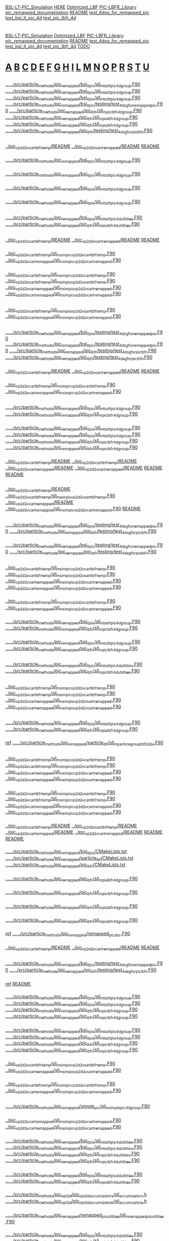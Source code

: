 # -*- mode:org;coding:utf-8 -*-

# Index of keywords
# -----------------

#+STARTUP: showeverything

* <<Entry_points>>
  [[BSL-LT-PIC_Simulation]] [[HERE]] [[Optimized_LBF]] [[PIC-LBFR_Library]] [[pic_remapped_documentation]] [[README]] [[test_4dsg_for_remapped_pic]] [[test_bsl_lt_pic_4d]]
  [[test_pic_lbfr_4d]]
* <<Reference>>
  [[BSL-LT-PIC_Simulation]] [[Optimized_LBF]] [[PIC-LBFR_Library]] [[pic_remapped_documentation]] [[README]] [[test_4dsg_for_remapped_pic]] [[test_bsl_lt_pic_4d]]
  [[test_pic_lbfr_4d]] [[TODO]]
* <<Alphabetical_list>> [[A]] [[B]] [[C]] [[D]] [[E]] [[F]] [[G]] [[H]] [[I]] [[L]] [[M]] [[N]] [[O]] [[P]] [[R]] [[S]] [[T]] [[U]]
** <<A>>
*** <<ALH>>
	[[file:../../../src/particle_methods/pic_remapped/bsl_lt_pic/sll_m_bsl_lt_pic_4d_group.F90::03514][../../../src/particle_methods/pic_remapped/bsl_lt_pic/sll_m_bsl_lt_pic_4d_group.F90]]
	[[file:../../../src/particle_methods/pic_remapped/bsl_lt_pic/sll_m_bsl_lt_pic_4d_group.F90::03611][../../../src/particle_methods/pic_remapped/bsl_lt_pic/sll_m_bsl_lt_pic_4d_group.F90]]
	[[file:../../../src/particle_methods/pic_remapped/bsl_lt_pic/sll_m_bsl_lt_pic_4d_group.F90::04697][../../../src/particle_methods/pic_remapped/bsl_lt_pic/sll_m_bsl_lt_pic_4d_group.F90]]
	[[file:../../../src/particle_methods/pic_remapped/bsl_lt_pic/testing/test_4dsg_for_remapped_pic.F90::00020][../../../src/particle_methods/pic_remapped/bsl_lt_pic/testing/test_4dsg_for_remapped_pic.F90]]
	[[file:../../../src/particle_methods/pic_remapped/pic_lbfr/sll_m_pic_lbfr_4d_group.F90::04017][../../../src/particle_methods/pic_remapped/pic_lbfr/sll_m_pic_lbfr_4d_group.F90]]
	[[file:../../../src/particle_methods/pic_remapped/pic_lbfr/sll_m_pic_lbfr_4d_group.F90::04110][../../../src/particle_methods/pic_remapped/pic_lbfr/sll_m_pic_lbfr_4d_group.F90]]
	[[file:../../../src/particle_methods/pic_remapped/pic_lbfr/sll_m_pic_lbfr_4d_group.F90::05081][../../../src/particle_methods/pic_remapped/pic_lbfr/sll_m_pic_lbfr_4d_group.F90]]
	[[file:../../../src/particle_methods/pic_remapped/pic_lbfr/testing/test_4dsg_for_pic_lbfr.F90::00020][../../../src/particle_methods/pic_remapped/pic_lbfr/testing/test_4dsg_for_pic_lbfr.F90]]
** <<B>>
*** <<BSL-LT-PIC_Simulation>>
	[[file:../pic_vp_2d2v_cart_lbfr_temp/README::00010][../pic_vp_2d2v_cart_lbfr_temp/README]]
	[[file:../pic_vp_2d2v_cart_remapped/README::00010][../pic_vp_2d2v_cart_remapped/README]]
	[[file:README::00010][README]]
*** <<bsl_lt_pic_4d_interpolate_value_of_remapped_f>>
	[[file:../../../src/particle_methods/pic_remapped/bsl_lt_pic/sll_m_bsl_lt_pic_4d_group.F90::03548][../../../src/particle_methods/pic_remapped/bsl_lt_pic/sll_m_bsl_lt_pic_4d_group.F90]]
*** <<bsl_lt_pic_4d_remap_f>>
	[[file:../../../src/particle_methods/pic_remapped/bsl_lt_pic/sll_m_bsl_lt_pic_4d_group.F90::03514][../../../src/particle_methods/pic_remapped/bsl_lt_pic/sll_m_bsl_lt_pic_4d_group.F90]]
*** <<bsl_lt_pic_4d_write_f_on_grid_or_deposit>>
	[[file:../../../src/particle_methods/pic_remapped/bsl_lt_pic/sll_m_bsl_lt_pic_4d_group.F90::03611][../../../src/particle_methods/pic_remapped/bsl_lt_pic/sll_m_bsl_lt_pic_4d_group.F90]]
*** <<bsl_lt_pic_4d_write_hat_density_on_remapping_grid>>
	[[file:../../../src/particle_methods/pic_remapped/bsl_lt_pic/sll_m_bsl_lt_pic_4d_group.F90::01985][../../../src/particle_methods/pic_remapped/bsl_lt_pic/sll_m_bsl_lt_pic_4d_group.F90]]
** <<C>>
*** <<cell_offset_to_global_extended>>
	[[file:../../../src/particle_methods/pic_remapped/bsl_lt_pic/sll_m_bsl_lt_pic_4d_utilities.F90::00138][../../../src/particle_methods/pic_remapped/bsl_lt_pic/sll_m_bsl_lt_pic_4d_utilities.F90]]
	[[file:../../../src/particle_methods/pic_remapped/pic_lbfr/sll_m_pic_lbfr_4d_utilities.F90::00138][../../../src/particle_methods/pic_remapped/pic_lbfr/sll_m_pic_lbfr_4d_utilities.F90]]
** <<D>>
*** <<Debugging>>
	[[file:../pic_vp_2d2v_cart_lbfr_temp/README::00050][../pic_vp_2d2v_cart_lbfr_temp/README]]
	[[file:../pic_vp_2d2v_cart_remapped/README::00050][../pic_vp_2d2v_cart_remapped/README]]
	[[file:README::00051][README]]
*** <<diagnostics>>
	[[file:../pic_vp_2d2v_cart_lbfr_temp/sll_m_sim_pic_vp_2d2v_cart_lbfr_temp.F90::00919][../pic_vp_2d2v_cart_lbfr_temp/sll_m_sim_pic_vp_2d2v_cart_lbfr_temp.F90]]
	[[file:../pic_vp_2d2v_cart_remapped/sll_m_sim_pic_vp_2d2v_cart_remapped.F90::00840][../pic_vp_2d2v_cart_remapped/sll_m_sim_pic_vp_2d2v_cart_remapped.F90]]
*** <<dt_q_over_m>>
	[[file:../pic_vp_2d2v_cart_lbfr_temp/sll_m_sim_pic_vp_2d2v_cart_lbfr_temp.F90::00719][../pic_vp_2d2v_cart_lbfr_temp/sll_m_sim_pic_vp_2d2v_cart_lbfr_temp.F90]]
		[[file:../pic_vp_2d2v_cart_lbfr_temp/sll_m_sim_pic_vp_2d2v_cart_lbfr_temp.F90::01175][../pic_vp_2d2v_cart_lbfr_temp/sll_m_sim_pic_vp_2d2v_cart_lbfr_temp.F90]]
	[[file:../pic_vp_2d2v_cart_remapped/sll_m_sim_pic_vp_2d2v_cart_remapped.F90::00652][../pic_vp_2d2v_cart_remapped/sll_m_sim_pic_vp_2d2v_cart_remapped.F90]]
		[[file:../pic_vp_2d2v_cart_remapped/sll_m_sim_pic_vp_2d2v_cart_remapped.F90::01095][../pic_vp_2d2v_cart_remapped/sll_m_sim_pic_vp_2d2v_cart_remapped.F90]]
** <<E>>
*** <<Ex_Ey_output>>
	[[file:../pic_vp_2d2v_cart_lbfr_temp/sll_m_sim_pic_vp_2d2v_cart_lbfr_temp.F90::00802][../pic_vp_2d2v_cart_lbfr_temp/sll_m_sim_pic_vp_2d2v_cart_lbfr_temp.F90]]
	[[file:../pic_vp_2d2v_cart_remapped/sll_m_sim_pic_vp_2d2v_cart_remapped.F90::00723][../pic_vp_2d2v_cart_remapped/sll_m_sim_pic_vp_2d2v_cart_remapped.F90]]
** <<F>>
*** <<f>>
	[[file:../../../src/particle_methods/pic_remapped/bsl_lt_pic/testing/test_4dsg_for_remapped_pic.F90::00055][../../../src/particle_methods/pic_remapped/bsl_lt_pic/testing/test_4dsg_for_remapped_pic.F90]]
		[[file:../../../src/particle_methods/pic_remapped/bsl_lt_pic/testing/test_4dsg_for_remapped_pic.F90::00086][../../../src/particle_methods/pic_remapped/bsl_lt_pic/testing/test_4dsg_for_remapped_pic.F90]]
	[[file:../../../src/particle_methods/pic_remapped/pic_lbfr/testing/test_4dsg_for_pic_lbfr.F90::00055][../../../src/particle_methods/pic_remapped/pic_lbfr/testing/test_4dsg_for_pic_lbfr.F90]]
		[[file:../../../src/particle_methods/pic_remapped/pic_lbfr/testing/test_4dsg_for_pic_lbfr.F90::00086][../../../src/particle_methods/pic_remapped/pic_lbfr/testing/test_4dsg_for_pic_lbfr.F90]]
*** <<File_info>>
	[[file:../pic_vp_2d2v_cart_lbfr_temp/README::00117][../pic_vp_2d2v_cart_lbfr_temp/README]]
	[[file:../pic_vp_2d2v_cart_remapped/README::00117][../pic_vp_2d2v_cart_remapped/README]]
	[[file:README::00118][README]]
*** <<f_slice>>
	[[file:../pic_vp_2d2v_cart_lbfr_temp/sll_m_sim_pic_vp_2d2v_cart_lbfr_temp.F90::01095][../pic_vp_2d2v_cart_lbfr_temp/sll_m_sim_pic_vp_2d2v_cart_lbfr_temp.F90]]
	[[file:../pic_vp_2d2v_cart_remapped/sll_m_sim_pic_vp_2d2v_cart_remapped.F90::01014][../pic_vp_2d2v_cart_remapped/sll_m_sim_pic_vp_2d2v_cart_remapped.F90]]
** <<G>>
*** <<g>>
	[[file:../../../src/particle_methods/pic_remapped/bsl_lt_pic/sll_m_bsl_lt_pic_4d_group.F90::03717][../../../src/particle_methods/pic_remapped/bsl_lt_pic/sll_m_bsl_lt_pic_4d_group.F90]]
	[[file:../../../src/particle_methods/pic_remapped/pic_lbfr/sll_m_pic_lbfr_4d_group.F90::04180][../../../src/particle_methods/pic_remapped/pic_lbfr/sll_m_pic_lbfr_4d_group.F90]]
*** <<get_ltp_deformation_matrix>>
	[[file:../../../src/particle_methods/pic_remapped/bsl_lt_pic/sll_m_bsl_lt_pic_4d_group.F90::04798][../../../src/particle_methods/pic_remapped/bsl_lt_pic/sll_m_bsl_lt_pic_4d_group.F90]]
		[[file:../../../src/particle_methods/pic_remapped/bsl_lt_pic/sll_m_bsl_lt_pic_4d_group.F90::04228][../../../src/particle_methods/pic_remapped/bsl_lt_pic/sll_m_bsl_lt_pic_4d_group.F90]]
	[[file:../../../src/particle_methods/pic_remapped/pic_lbfr/sll_m_pic_lbfr_4d_group.F90::05182][../../../src/particle_methods/pic_remapped/pic_lbfr/sll_m_pic_lbfr_4d_group.F90]]
		[[file:../../../src/particle_methods/pic_remapped/pic_lbfr/sll_m_pic_lbfr_4d_group.F90::04700][../../../src/particle_methods/pic_remapped/pic_lbfr/sll_m_pic_lbfr_4d_group.F90]]
*** <<gprof>>
	[[file:../pic_vp_2d2v_cart_lbfr_temp/README::00101][../pic_vp_2d2v_cart_lbfr_temp/README]]
		[[file:../pic_vp_2d2v_cart_lbfr_temp/README::00015][../pic_vp_2d2v_cart_lbfr_temp/README]]
	[[file:../pic_vp_2d2v_cart_remapped/README::00101][../pic_vp_2d2v_cart_remapped/README]]
		[[file:../pic_vp_2d2v_cart_remapped/README::00015][../pic_vp_2d2v_cart_remapped/README]]
	[[file:README::00102][README]]
		[[file:README::00016][README]]
** <<H>>
*** <<HERE>>
	[[file:../pic_vp_2d2v_cart_lbfr_temp/README::00041][../pic_vp_2d2v_cart_lbfr_temp/README]]
	[[file:../pic_vp_2d2v_cart_lbfr_temp/sll_m_sim_pic_vp_2d2v_cart_lbfr_temp.F90::00254][../pic_vp_2d2v_cart_lbfr_temp/sll_m_sim_pic_vp_2d2v_cart_lbfr_temp.F90]]
	[[file:../pic_vp_2d2v_cart_remapped/README::00041][../pic_vp_2d2v_cart_remapped/README]]
	[[file:../pic_vp_2d2v_cart_remapped/sll_m_sim_pic_vp_2d2v_cart_remapped.F90::00228][../pic_vp_2d2v_cart_remapped/sll_m_sim_pic_vp_2d2v_cart_remapped.F90]]
	[[file:README::00042][README]]
** <<I>>
*** <<interp>>
	[[file:../../../src/particle_methods/pic_remapped/bsl_lt_pic/testing/test_4dsg_for_remapped_pic.F90::00049][../../../src/particle_methods/pic_remapped/bsl_lt_pic/testing/test_4dsg_for_remapped_pic.F90]]
	[[file:../../../src/particle_methods/pic_remapped/pic_lbfr/testing/test_4dsg_for_pic_lbfr.F90::00049][../../../src/particle_methods/pic_remapped/pic_lbfr/testing/test_4dsg_for_pic_lbfr.F90]]
*** <<interpolate_value>>
	[[file:../../../src/particle_methods/pic_remapped/bsl_lt_pic/testing/test_4dsg_for_remapped_pic.F90::00112][../../../src/particle_methods/pic_remapped/bsl_lt_pic/testing/test_4dsg_for_remapped_pic.F90]]
	[[file:../../../src/particle_methods/pic_remapped/pic_lbfr/testing/test_4dsg_for_pic_lbfr.F90::00112][../../../src/particle_methods/pic_remapped/pic_lbfr/testing/test_4dsg_for_pic_lbfr.F90]]
** <<L>>
*** <<logE_run>>
	[[file:../pic_vp_2d2v_cart_lbfr_temp/sll_m_sim_pic_vp_2d2v_cart_lbfr_temp.F90::00921][../pic_vp_2d2v_cart_lbfr_temp/sll_m_sim_pic_vp_2d2v_cart_lbfr_temp.F90]]
		[[file:../pic_vp_2d2v_cart_lbfr_temp/sll_m_sim_pic_vp_2d2v_cart_lbfr_temp.F90::00889][../pic_vp_2d2v_cart_lbfr_temp/sll_m_sim_pic_vp_2d2v_cart_lbfr_temp.F90]]
	[[file:../pic_vp_2d2v_cart_remapped/sll_m_sim_pic_vp_2d2v_cart_remapped.F90::00842][../pic_vp_2d2v_cart_remapped/sll_m_sim_pic_vp_2d2v_cart_remapped.F90]]
		[[file:../pic_vp_2d2v_cart_remapped/sll_m_sim_pic_vp_2d2v_cart_remapped.F90::00810][../pic_vp_2d2v_cart_remapped/sll_m_sim_pic_vp_2d2v_cart_remapped.F90]]
*** <<logE_run_columns>>
	[[file:../pic_vp_2d2v_cart_lbfr_temp/sll_m_sim_pic_vp_2d2v_cart_lbfr_temp.F90::00934][../pic_vp_2d2v_cart_lbfr_temp/sll_m_sim_pic_vp_2d2v_cart_lbfr_temp.F90]]
	[[file:../pic_vp_2d2v_cart_remapped/sll_m_sim_pic_vp_2d2v_cart_remapped.F90::00855][../pic_vp_2d2v_cart_remapped/sll_m_sim_pic_vp_2d2v_cart_remapped.F90]]
*** <<loop_on_flow_cells>>
	[[file:../../../src/particle_methods/pic_remapped/bsl_lt_pic/sll_m_bsl_lt_pic_4d_group.F90::04146][../../../src/particle_methods/pic_remapped/bsl_lt_pic/sll_m_bsl_lt_pic_4d_group.F90]]
	[[file:../../../src/particle_methods/pic_remapped/pic_lbfr/sll_m_pic_lbfr_4d_group.F90::04585][../../../src/particle_methods/pic_remapped/pic_lbfr/sll_m_pic_lbfr_4d_group.F90]]
*** <<loop_on_virtual_particles_in_one_flow_cell>>
	[[file:../../../src/particle_methods/pic_remapped/bsl_lt_pic/sll_m_bsl_lt_pic_4d_group.F90::04281][../../../src/particle_methods/pic_remapped/bsl_lt_pic/sll_m_bsl_lt_pic_4d_group.F90]]
	[[file:../../../src/particle_methods/pic_remapped/pic_lbfr/sll_m_pic_lbfr_4d_group.F90::04753][../../../src/particle_methods/pic_remapped/pic_lbfr/sll_m_pic_lbfr_4d_group.F90]]
** <<M>>
*** <<marker_index_from_initial_position_on_cartesian_grid>>
	[[file:../../../src/particle_methods/pic_remapped/bsl_lt_pic/sll_m_bsl_lt_pic_4d_utilities.F90::00103][../../../src/particle_methods/pic_remapped/bsl_lt_pic/sll_m_bsl_lt_pic_4d_utilities.F90]]
	[[file:../../../src/particle_methods/pic_remapped/pic_lbfr/sll_m_pic_lbfr_4d_utilities.F90::00103][../../../src/particle_methods/pic_remapped/pic_lbfr/sll_m_pic_lbfr_4d_utilities.F90]]
** <<N>>
*** <<normL2_field_Ex>>
	[[file:../pic_vp_2d2v_cart_lbfr_temp/sll_m_sim_pic_vp_2d2v_cart_lbfr_temp.F90::01267][../pic_vp_2d2v_cart_lbfr_temp/sll_m_sim_pic_vp_2d2v_cart_lbfr_temp.F90]]
		[[file:../pic_vp_2d2v_cart_lbfr_temp/sll_m_sim_pic_vp_2d2v_cart_lbfr_temp.F90::00928][../pic_vp_2d2v_cart_lbfr_temp/sll_m_sim_pic_vp_2d2v_cart_lbfr_temp.F90]]
	[[file:../pic_vp_2d2v_cart_remapped/sll_m_sim_pic_vp_2d2v_cart_remapped.F90::01187][../pic_vp_2d2v_cart_remapped/sll_m_sim_pic_vp_2d2v_cart_remapped.F90]]
		[[file:../pic_vp_2d2v_cart_remapped/sll_m_sim_pic_vp_2d2v_cart_remapped.F90::00849][../pic_vp_2d2v_cart_remapped/sll_m_sim_pic_vp_2d2v_cart_remapped.F90]]
** <<O>>
*** <<onestep>>
	[[file:../../../src/particle_methods/pic_remapped/bsl_lt_pic/sll_m_bsl_lt_pic_4d_group.F90::04697][../../../src/particle_methods/pic_remapped/bsl_lt_pic/sll_m_bsl_lt_pic_4d_group.F90]]
	[[file:../../../src/particle_methods/pic_remapped/pic_lbfr/sll_m_pic_lbfr_4d_group.F90::05081][../../../src/particle_methods/pic_remapped/pic_lbfr/sll_m_pic_lbfr_4d_group.F90]]
*** <<Optimized_LBF>>
	_ref_ [[file:../../../src/particle_methods/pic_remapped/particle_lbf/sll_m_particle_group_lbf_2d2v.F90::00024][../../../src/particle_methods/pic_remapped/particle_lbf/sll_m_particle_group_lbf_2d2v.F90]]
** <<P>>
*** <<particles_snapshot>>
	[[file:../pic_vp_2d2v_cart_lbfr_temp/sll_m_sim_pic_vp_2d2v_cart_lbfr_temp.F90::00218][../pic_vp_2d2v_cart_lbfr_temp/sll_m_sim_pic_vp_2d2v_cart_lbfr_temp.F90]]
		[[file:../pic_vp_2d2v_cart_lbfr_temp/sll_m_sim_pic_vp_2d2v_cart_lbfr_temp.F90::01189][../pic_vp_2d2v_cart_lbfr_temp/sll_m_sim_pic_vp_2d2v_cart_lbfr_temp.F90]]
	[[file:../pic_vp_2d2v_cart_remapped/sll_m_sim_pic_vp_2d2v_cart_remapped.F90::00192][../pic_vp_2d2v_cart_remapped/sll_m_sim_pic_vp_2d2v_cart_remapped.F90]]
		[[file:../pic_vp_2d2v_cart_remapped/sll_m_sim_pic_vp_2d2v_cart_remapped.F90::01109][../pic_vp_2d2v_cart_remapped/sll_m_sim_pic_vp_2d2v_cart_remapped.F90]]
*** <<particle_group>>
	[[file:../pic_vp_2d2v_cart_lbfr_temp/sll_m_sim_pic_vp_2d2v_cart_lbfr_temp.F90::00147][../pic_vp_2d2v_cart_lbfr_temp/sll_m_sim_pic_vp_2d2v_cart_lbfr_temp.F90]]
		[[file:../pic_vp_2d2v_cart_lbfr_temp/sll_m_sim_pic_vp_2d2v_cart_lbfr_temp.F90::00540][../pic_vp_2d2v_cart_lbfr_temp/sll_m_sim_pic_vp_2d2v_cart_lbfr_temp.F90]]
	[[file:../pic_vp_2d2v_cart_remapped/sll_m_sim_pic_vp_2d2v_cart_remapped.F90::00126][../pic_vp_2d2v_cart_remapped/sll_m_sim_pic_vp_2d2v_cart_remapped.F90]]
		[[file:../pic_vp_2d2v_cart_remapped/sll_m_sim_pic_vp_2d2v_cart_remapped.F90::00506][../pic_vp_2d2v_cart_remapped/sll_m_sim_pic_vp_2d2v_cart_remapped.F90]]
*** <<perf>>
	[[file:../pic_vp_2d2v_cart_lbfr_temp/README::00055][../pic_vp_2d2v_cart_lbfr_temp/README]]
		[[file:../pic_vp_2d2v_cart_lbfr_temp/README::00017][../pic_vp_2d2v_cart_lbfr_temp/README]]
	[[file:../pic_vp_2d2v_cart_remapped/README::00055][../pic_vp_2d2v_cart_remapped/README]]
		[[file:../pic_vp_2d2v_cart_remapped/README::00017][../pic_vp_2d2v_cart_remapped/README]]
	[[file:README::00056][README]]
		[[file:README::00018][README]]
*** <<PIC-LBFR_Library>>
	[[file:../../../src/particle_methods/pic_remapped/bsl_lt_pic/CMakeLists.txt::00001][../../../src/particle_methods/pic_remapped/bsl_lt_pic/CMakeLists.txt]]
	[[file:../../../src/particle_methods/pic_remapped/particle_lbf/CMakeLists.txt::00001][../../../src/particle_methods/pic_remapped/particle_lbf/CMakeLists.txt]]
	[[file:../../../src/particle_methods/pic_remapped/pic_lbfr/CMakeLists.txt::00001][../../../src/particle_methods/pic_remapped/pic_lbfr/CMakeLists.txt]]
*** <<pic_lbfr_4d_interpolate_value_of_remapped_f>>
	[[file:../../../src/particle_methods/pic_remapped/pic_lbfr/sll_m_pic_lbfr_4d_group.F90::04048][../../../src/particle_methods/pic_remapped/pic_lbfr/sll_m_pic_lbfr_4d_group.F90]]
*** <<pic_lbfr_4d_reconstruct_f>>
	[[file:../../../src/particle_methods/pic_remapped/pic_lbfr/sll_m_pic_lbfr_4d_group.F90::04110][../../../src/particle_methods/pic_remapped/pic_lbfr/sll_m_pic_lbfr_4d_group.F90]]
*** <<pic_lbfr_4d_remap_f>>
	[[file:../../../src/particle_methods/pic_remapped/pic_lbfr/sll_m_pic_lbfr_4d_group.F90::04017][../../../src/particle_methods/pic_remapped/pic_lbfr/sll_m_pic_lbfr_4d_group.F90]]
*** <<pic_lbfr_4d_write_hat_density_on_remapping_grid>>
	[[file:../../../src/particle_methods/pic_remapped/pic_lbfr/sll_m_pic_lbfr_4d_group.F90::02442][../../../src/particle_methods/pic_remapped/pic_lbfr/sll_m_pic_lbfr_4d_group.F90]]
*** <<pic_remapped_documentation>>
	_ref_ [[file:../../../src/particle_methods/pic_remapped/remapped_pic_doc.F90::00004][../../../src/particle_methods/pic_remapped/remapped_pic_doc.F90]]
*** <<Profiling>>
	[[file:../pic_vp_2d2v_cart_lbfr_temp/README::00051][../pic_vp_2d2v_cart_lbfr_temp/README]]
	[[file:../pic_vp_2d2v_cart_remapped/README::00051][../pic_vp_2d2v_cart_remapped/README]]
	[[file:README::00052][README]]
** <<R>>
*** <<randompoint>>
	[[file:../../../src/particle_methods/pic_remapped/bsl_lt_pic/testing/test_4dsg_for_remapped_pic.F90::00147][../../../src/particle_methods/pic_remapped/bsl_lt_pic/testing/test_4dsg_for_remapped_pic.F90]]
	[[file:../../../src/particle_methods/pic_remapped/pic_lbfr/testing/test_4dsg_for_pic_lbfr.F90::00147][../../../src/particle_methods/pic_remapped/pic_lbfr/testing/test_4dsg_for_pic_lbfr.F90]]
*** <<README>>
	_ref_ [[file:README::00010][README]]
*** <<reset_deposition_particles_coordinates>>
	[[file:../../../src/particle_methods/pic_remapped/bsl_lt_pic/sll_m_bsl_lt_pic_4d_group.F90::00741][../../../src/particle_methods/pic_remapped/bsl_lt_pic/sll_m_bsl_lt_pic_4d_group.F90]]
		[[file:../../../src/particle_methods/pic_remapped/bsl_lt_pic/sll_m_bsl_lt_pic_4d_group.F90::01728][../../../src/particle_methods/pic_remapped/bsl_lt_pic/sll_m_bsl_lt_pic_4d_group.F90]]
	[[file:../../../src/particle_methods/pic_remapped/pic_lbfr/sll_m_pic_lbfr_4d_group.F90::01268][../../../src/particle_methods/pic_remapped/pic_lbfr/sll_m_pic_lbfr_4d_group.F90]]
		[[file:../../../src/particle_methods/pic_remapped/pic_lbfr/sll_m_pic_lbfr_4d_group.F90::03968][../../../src/particle_methods/pic_remapped/pic_lbfr/sll_m_pic_lbfr_4d_group.F90]]
*** <<reset_deposition_particles_weights_with_direct_interpolation>>
	[[file:../../../src/particle_methods/pic_remapped/bsl_lt_pic/sll_m_bsl_lt_pic_4d_group.F90::00856][../../../src/particle_methods/pic_remapped/bsl_lt_pic/sll_m_bsl_lt_pic_4d_group.F90]]
		[[file:../../../src/particle_methods/pic_remapped/bsl_lt_pic/sll_m_bsl_lt_pic_4d_group.F90::03506][../../../src/particle_methods/pic_remapped/bsl_lt_pic/sll_m_bsl_lt_pic_4d_group.F90]]
	[[file:../../../src/particle_methods/pic_remapped/pic_lbfr/sll_m_pic_lbfr_4d_group.F90::01375][../../../src/particle_methods/pic_remapped/pic_lbfr/sll_m_pic_lbfr_4d_group.F90]]
		[[file:../../../src/particle_methods/pic_remapped/pic_lbfr/sll_m_pic_lbfr_4d_group.F90::04009][../../../src/particle_methods/pic_remapped/pic_lbfr/sll_m_pic_lbfr_4d_group.F90]]
*** <<rho_init_standPUSH>>
	[[file:../pic_vp_2d2v_cart_lbfr_temp/sll_m_sim_pic_vp_2d2v_cart_lbfr_temp.F90::01076][../pic_vp_2d2v_cart_lbfr_temp/sll_m_sim_pic_vp_2d2v_cart_lbfr_temp.F90]]
	[[file:../pic_vp_2d2v_cart_remapped/sll_m_sim_pic_vp_2d2v_cart_remapped.F90::00990][../pic_vp_2d2v_cart_remapped/sll_m_sim_pic_vp_2d2v_cart_remapped.F90]]
*** <<run_4d_generic_pic_cartesian>>
	[[file:../pic_vp_2d2v_cart_lbfr_temp/sll_m_sim_pic_vp_2d2v_cart_lbfr_temp.F90::00624][../pic_vp_2d2v_cart_lbfr_temp/sll_m_sim_pic_vp_2d2v_cart_lbfr_temp.F90]]
	[[file:../pic_vp_2d2v_cart_remapped/sll_m_sim_pic_vp_2d2v_cart_remapped.F90::00559][../pic_vp_2d2v_cart_remapped/sll_m_sim_pic_vp_2d2v_cart_remapped.F90]]
** <<S>>
*** <<simple_pic_4d_visualize_f_slice_x_vx>>
	[[file:../../../src/particle_methods/pic_remapped/simple_pic/sll_m_simple_pic_4d_group.F90::00426][../../../src/particle_methods/pic_remapped/simple_pic/sll_m_simple_pic_4d_group.F90]]
*** <<simple_pic_particle_group>>
	[[file:../pic_vp_2d2v_cart_remapped/sll_m_sim_pic_vp_2d2v_cart_remapped.F90::00302][../pic_vp_2d2v_cart_remapped/sll_m_sim_pic_vp_2d2v_cart_remapped.F90]]
		[[file:../pic_vp_2d2v_cart_remapped/sll_m_sim_pic_vp_2d2v_cart_remapped.F90::00494][../pic_vp_2d2v_cart_remapped/sll_m_sim_pic_vp_2d2v_cart_remapped.F90]]
*** <<sll_b_spline>>
	[[file:../../../src/particle_methods/pic_remapped/bsl_lt_pic/sll_m_bsl_lt_pic_4d_utilities.F90::00292][../../../src/particle_methods/pic_remapped/bsl_lt_pic/sll_m_bsl_lt_pic_4d_utilities.F90]]
		[[file:../../../src/particle_methods/pic_remapped/bsl_lt_pic/sll_m_bsl_lt_pic_4d_utilities.F90::00264][../../../src/particle_methods/pic_remapped/bsl_lt_pic/sll_m_bsl_lt_pic_4d_utilities.F90]]
	[[file:../../../src/particle_methods/pic_remapped/pic_lbfr/sll_m_pic_lbfr_4d_utilities.F90::00292][../../../src/particle_methods/pic_remapped/pic_lbfr/sll_m_pic_lbfr_4d_utilities.F90]]
		[[file:../../../src/particle_methods/pic_remapped/pic_lbfr/sll_m_pic_lbfr_4d_utilities.F90::00264][../../../src/particle_methods/pic_remapped/pic_lbfr/sll_m_pic_lbfr_4d_utilities.F90]]
*** <<sll_f_pic_shape>>
	[[file:../../../src/particle_methods/pic_remapped/bsl_lt_pic/sll_m_bsl_lt_pic_4d_utilities.F90::00237][../../../src/particle_methods/pic_remapped/bsl_lt_pic/sll_m_bsl_lt_pic_4d_utilities.F90]]
	[[file:../../../src/particle_methods/pic_remapped/pic_lbfr/sll_m_pic_lbfr_4d_utilities.F90::00237][../../../src/particle_methods/pic_remapped/pic_lbfr/sll_m_pic_lbfr_4d_utilities.F90]]
*** <<SLL_INTERPOLATE_FIELD_EXTENDED>>
	[[file:../../../src/particle_methods/pic_opt2d/pic_opt2d_accumulators/sll_accumulators.h::00071][../../../src/particle_methods/pic_opt2d/pic_opt2d_accumulators/sll_accumulators.h]]
		[[file:../../../src/particle_methods/pic_opt2d/pic_opt2d_accumulators/sll_accumulators.h::00084][../../../src/particle_methods/pic_opt2d/pic_opt2d_accumulators/sll_accumulators.h]]
*** <<sll_s_apply_periodic_bc_on_cartesian_mesh_2d>>
	[[file:../../../src/particle_methods/pic_remapped/remapped_pic_utilities/sll_m_remapped_pic_utilities.F90::00067][../../../src/particle_methods/pic_remapped/remapped_pic_utilities/sll_m_remapped_pic_utilities.F90]]
*** <<sll_s_get_initial_position_on_cartesian_grid_from_marker_index>>
	[[file:../../../src/particle_methods/pic_remapped/bsl_lt_pic/sll_m_bsl_lt_pic_4d_utilities.F90::00198][../../../src/particle_methods/pic_remapped/bsl_lt_pic/sll_m_bsl_lt_pic_4d_utilities.F90]]
	[[file:../../../src/particle_methods/pic_remapped/pic_lbfr/sll_m_pic_lbfr_4d_utilities.F90::00198][../../../src/particle_methods/pic_remapped/pic_lbfr/sll_m_pic_lbfr_4d_utilities.F90]]
*** <<sll_t_bsl_lt_pic_4d_particle>>
	[[file:../../../src/particle_methods/pic_remapped/bsl_lt_pic/sll_m_bsl_lt_pic_4d_particle.F90::00038][../../../src/particle_methods/pic_remapped/bsl_lt_pic/sll_m_bsl_lt_pic_4d_particle.F90]]
*** <<sll_t_particle_lbf_2d2v>>
	[[file:../../../src/particle_methods/pic_remapped/particle_lbf/sll_m_particle_lbf_2d2v.F90::00038][../../../src/particle_methods/pic_remapped/particle_lbf/sll_m_particle_lbf_2d2v.F90]]
*** <<sll_t_pic_lbfr_4d_marker>>
	[[file:../../../src/particle_methods/pic_remapped/pic_lbfr/sll_m_pic_lbfr_4d_marker.F90::00038][../../../src/particle_methods/pic_remapped/pic_lbfr/sll_m_pic_lbfr_4d_marker.F90]]
*** <<sll_t_simple_pic_4d_group>>
	[[file:../../../src/particle_methods/pic_remapped/simple_pic/sll_m_simple_pic_4d_group.F90::00067][../../../src/particle_methods/pic_remapped/simple_pic/sll_m_simple_pic_4d_group.F90]]
*** <<sll_t_simple_pic_4d_particle>>
	[[file:../../../src/particle_methods/pic_remapped/simple_pic/sll_m_simple_pic_4d_particle.F90::00049][../../../src/particle_methods/pic_remapped/simple_pic/sll_m_simple_pic_4d_particle.F90]]
		[[file:../../../src/particle_methods/pic_remapped/simple_pic/sll_m_simple_pic_4d_group.F90::00024][../../../src/particle_methods/pic_remapped/simple_pic/sll_m_simple_pic_4d_group.F90]]
*** <<sparse_grid_interpolate_value>>
	[[file:../../../src/particle_methods/pic_remapped/bsl_lt_pic/sll_m_bsl_lt_pic_4d_group.F90::03564][../../../src/particle_methods/pic_remapped/bsl_lt_pic/sll_m_bsl_lt_pic_4d_group.F90]]
	[[file:../../../src/particle_methods/pic_remapped/pic_lbfr/sll_m_pic_lbfr_4d_group.F90::04064][../../../src/particle_methods/pic_remapped/pic_lbfr/sll_m_pic_lbfr_4d_group.F90]]
** <<T>>
*** <<testfunction>>
	[[file:../../../src/particle_methods/pic_remapped/bsl_lt_pic/testing/test_4dsg_for_remapped_pic.F90::00138][../../../src/particle_methods/pic_remapped/bsl_lt_pic/testing/test_4dsg_for_remapped_pic.F90]]
		[[file:../../../src/particle_methods/pic_remapped/bsl_lt_pic/testing/test_4dsg_for_remapped_pic.F90::00092][../../../src/particle_methods/pic_remapped/bsl_lt_pic/testing/test_4dsg_for_remapped_pic.F90]]
	[[file:../../../src/particle_methods/pic_remapped/pic_lbfr/testing/test_4dsg_for_pic_lbfr.F90::00138][../../../src/particle_methods/pic_remapped/pic_lbfr/testing/test_4dsg_for_pic_lbfr.F90]]
		[[file:../../../src/particle_methods/pic_remapped/pic_lbfr/testing/test_4dsg_for_pic_lbfr.F90::00092][../../../src/particle_methods/pic_remapped/pic_lbfr/testing/test_4dsg_for_pic_lbfr.F90]]
*** <<test_4dsg_for_pic_lbfr>>
	[[file:../../../src/particle_methods/pic_remapped/pic_lbfr/testing/CMakeLists.txt::00035][../../../src/particle_methods/pic_remapped/pic_lbfr/testing/CMakeLists.txt]]
*** <<test_4dsg_for_remapped_pic>>
	[[file:../../../src/particle_methods/pic_remapped/bsl_lt_pic/testing/CMakeLists.txt::00032][../../../src/particle_methods/pic_remapped/bsl_lt_pic/testing/CMakeLists.txt]]
		[[file:../../../src/particle_methods/pic_remapped/bsl_lt_pic/testing/test_4dsg_for_remapped_pic.F90::00022][../../../src/particle_methods/pic_remapped/bsl_lt_pic/testing/test_4dsg_for_remapped_pic.F90]]
	[[file:../../../src/particle_methods/pic_remapped/bsl_lt_pic/testing/test_4dsg_for_remapped_pic.F90::00018][../../../src/particle_methods/pic_remapped/bsl_lt_pic/testing/test_4dsg_for_remapped_pic.F90]]
	[[file:../../../src/particle_methods/pic_remapped/pic_lbfr/testing/test_4dsg_for_pic_lbfr.F90::00018][../../../src/particle_methods/pic_remapped/pic_lbfr/testing/test_4dsg_for_pic_lbfr.F90]]
*** <<test_bsl_lt_pic_4d>>
	_ref_ [[file:../../../src/particle_methods/pic_remapped/bsl_lt_pic/testing/CMakeLists.txt::00019][../../../src/particle_methods/pic_remapped/bsl_lt_pic/testing/CMakeLists.txt]]
*** <<test_forward_push>>
	[[file:../../../src/particle_methods/pic_remapped/bsl_lt_pic/testing/test_bsl_lt_pic_4d.F90::00741][../../../src/particle_methods/pic_remapped/bsl_lt_pic/testing/test_bsl_lt_pic_4d.F90]]
		[[file:../../../src/particle_methods/pic_remapped/bsl_lt_pic/testing/test_bsl_lt_pic_4d.F90::00492][../../../src/particle_methods/pic_remapped/bsl_lt_pic/testing/test_bsl_lt_pic_4d.F90]]
	[[file:../../../src/particle_methods/pic_remapped/pic_lbfr/testing/test_pic_lbfr_4d.F90::00817][../../../src/particle_methods/pic_remapped/pic_lbfr/testing/test_pic_lbfr_4d.F90]]
		[[file:../../../src/particle_methods/pic_remapped/pic_lbfr/testing/test_pic_lbfr_4d.F90::00543][../../../src/particle_methods/pic_remapped/pic_lbfr/testing/test_pic_lbfr_4d.F90]]
*** <<test_pic_lbfr_4d>>
	_ref_ [[file:../../../src/particle_methods/pic_remapped/pic_lbfr/testing/CMakeLists.txt::00019][../../../src/particle_methods/pic_remapped/pic_lbfr/testing/CMakeLists.txt]]
*** <<TODO>>
	[[file:../pic_vp_2d2v_cart_lbfr_temp/sll_m_sim_pic_vp_2d2v_cart_lbfr_temp.F90::00912][../pic_vp_2d2v_cart_lbfr_temp/sll_m_sim_pic_vp_2d2v_cart_lbfr_temp.F90]]
	[[file:../pic_vp_2d2v_cart_lbfr_temp/sll_m_sim_pic_vp_2d2v_cart_lbfr_temp.F90::01190][../pic_vp_2d2v_cart_lbfr_temp/sll_m_sim_pic_vp_2d2v_cart_lbfr_temp.F90]]
	[[file:../pic_vp_2d2v_cart_remapped/sll_m_sim_pic_vp_2d2v_cart_remapped.F90::00833][../pic_vp_2d2v_cart_remapped/sll_m_sim_pic_vp_2d2v_cart_remapped.F90]]
	[[file:../pic_vp_2d2v_cart_remapped/sll_m_sim_pic_vp_2d2v_cart_remapped.F90::01110][../pic_vp_2d2v_cart_remapped/sll_m_sim_pic_vp_2d2v_cart_remapped.F90]]
** <<U>>
*** <<up>>
	[[file:../../../src/particle_methods/pic_remapped/bsl_lt_pic/sll_m_bsl_lt_pic_4d_group.F90::04714][../../../src/particle_methods/pic_remapped/bsl_lt_pic/sll_m_bsl_lt_pic_4d_group.F90]]
	[[file:../../../src/particle_methods/pic_remapped/pic_lbfr/sll_m_pic_lbfr_4d_group.F90::05098][../../../src/particle_methods/pic_remapped/pic_lbfr/sll_m_pic_lbfr_4d_group.F90]]
* <<Implicit links>>
** [[file:../../../src/particle_methods/pic_remapped/bsl_lt_pic/sll_m_bsl_lt_pic_4d_group.F90]]
	[[file:../../../src/particle_methods/pic_remapped/bsl_lt_pic/sll_m_bsl_lt_pic_4d_group.F90::3616][line 3616]] unknown [[../../../src/particle_methods/pic_remapped/bsl_lt_pic/sll_m_bsl_lt_pic_4d_group.F90::bsl_lt_pic_4d_write_f_on_remapping_grid]] ([[bsl_lt_pic_4d_write_f_on_remapping_grid][find here]], [[elisp:(grep "emacsfind -r bsl_lt_pic_4d_write_f_on_remapping_grid")][find anywhere]])
	[[file:../../../src/particle_methods/pic_remapped/bsl_lt_pic/sll_m_bsl_lt_pic_4d_group.F90::3737][line 3737]] unknown [[/home/alh/mcp/maltpic/ltpic-bsl.tex::N*]] ([[N*][find here]], [[elisp:(grep "emacsfind -r N*")][find anywhere]])
	[[file:../../../src/particle_methods/pic_remapped/bsl_lt_pic/sll_m_bsl_lt_pic_4d_group.F90::3756][line 3756]] unknown [[/home/alh/mcp/maltpic/ltpic-bsl.tex::h_parts_x]] ([[h_parts_x][find here]], [[elisp:(grep "emacsfind -r h_parts_x")][find anywhere]])
	[[file:../../../src/particle_methods/pic_remapped/bsl_lt_pic/sll_m_bsl_lt_pic_4d_group.F90::4084][line 4084]] unknown [[../../../src/particle_methods/pic_remapped/pic_particle_types/lt_pic_4d_group.F90::number_particles]] ([[number_particles][find here]], [[elisp:(grep "emacsfind -r number_particles")][find anywhere]])
	[[file:../../../src/particle_methods/pic_remapped/bsl_lt_pic/sll_m_bsl_lt_pic_4d_group.F90::4146][line 4146]] unknown [[/home/alh/mcp/maltpic/ltpic-bsl.tex::algo:pic-vr:loop_over_all_cells]] ([[algo:pic-vr:loop_over_all_cells][find here]], [[elisp:(grep "emacsfind -r algo:pic-vr:loop_over_all_cells")][find anywhere]])
	[[file:../../../src/particle_methods/pic_remapped/bsl_lt_pic/sll_m_bsl_lt_pic_4d_group.F90::4162][line 4162]] unknown [[../../../src/particle_methods/pic_remapped/bsl_lt_pic/sll_m_bsl_lt_pic_4d_group.F90::write_f_on_remap_grid-h_parts_x]] ([[write_f_on_remap_grid-h_parts_x][find here]], [[elisp:(grep "emacsfind -r write_f_on_remap_grid-h_parts_x")][find anywhere]])
	[[file:../../../src/particle_methods/pic_remapped/bsl_lt_pic/sll_m_bsl_lt_pic_4d_group.F90::4185][line 4185]] unknown [[/home/alh/mcp/maltpic/ltpic-bsl.tex::algo:pic-vr:find_closest_real_particle]] ([[algo:pic-vr:find_closest_real_particle][find here]], [[elisp:(grep "emacsfind -r algo:pic-vr:find_closest_real_particle")][find anywhere]])
	[[file:../../../src/particle_methods/pic_remapped/bsl_lt_pic/sll_m_bsl_lt_pic_4d_group.F90::4188][line 4188]] unknown [[../../../src/particle_methods/pic_remapped/bsl_lt_pic/sll_m_bsl_lt_pic_4d_group.F90::closest_marker]] ([[closest_marker][find here]], [[elisp:(grep "emacsfind -r closest_marker")][find anywhere]])
	[[file:../../../src/particle_methods/pic_remapped/bsl_lt_pic/sll_m_bsl_lt_pic_4d_group.F90::4227][line 4227]] unknown [[/home/alh/mcp/maltpic/ltpic-bsl.tex::hat-bz*]] ([[hat-bz*][find here]], [[elisp:(grep "emacsfind -r hat-bz*")][find anywhere]])
	[[file:../../../src/particle_methods/pic_remapped/bsl_lt_pic/sll_m_bsl_lt_pic_4d_group.F90::4229][line 4229]] unknown [[../../../src/particle_methods/pic_remapped/bsl_lt_pic/sll_m_bsl_lt_pic_4d_group.F90::sll_lt_pic_4d_write_f_on_remap_grid-get_ltp_deformation_matrix]] ([[sll_lt_pic_4d_write_f_on_remap_grid-get_ltp_deformation_matrix][find here]], [[elisp:(grep "emacsfind -r sll_lt_pic_4d_write_f_on_remap_grid-get_ltp_deformation_matrix")][find anywhere]])
	[[file:../../../src/particle_methods/pic_remapped/bsl_lt_pic/sll_m_bsl_lt_pic_4d_group.F90::4247][line 4247]] unknown [[../../../src/particle_methods/pic_remapped/bsl_lt_pic/sll_m_bsl_lt_pic_4d_group.F90::sll_s_get_initial_position_on_cartesian_grid_from_marker_index]] ([[sll_s_get_initial_position_on_cartesian_grid_from_marker_index][find here]], [[elisp:(grep "emacsfind -r sll_s_get_initial_position_on_cartesian_grid_from_marker_index")][find anywhere]])
	[[file:../../../src/particle_methods/pic_remapped/bsl_lt_pic/sll_m_bsl_lt_pic_4d_group.F90::4282][line 4282]] unknown [[/home/alh/mcp/maltpic/ltpic-bsl.tex::algo:pic-vr:find_f0_for_each_virtual_particle]] ([[algo:pic-vr:find_f0_for_each_virtual_particle][find here]], [[elisp:(grep "emacsfind -r algo:pic-vr:find_f0_for_each_virtual_particle")][find anywhere]])
	[[file:../../../src/particle_methods/pic_remapped/bsl_lt_pic/sll_m_bsl_lt_pic_4d_group.F90::4284][line 4284]] unknown [[/home/alh/mcp/maltpic/ltpic-bsl.tex::BSL_remapping_algo]] ([[BSL_remapping_algo][find here]], [[elisp:(grep "emacsfind -r BSL_remapping_algo")][find anywhere]])
	[[file:../../../src/particle_methods/pic_remapped/bsl_lt_pic/sll_m_bsl_lt_pic_4d_group.F90::4285][line 4285]] unknown [[/home/alh/mcp/maltpic/ltpic-bsl.tex::algo:pic-vr:create_virtual_particles]] ([[algo:pic-vr:create_virtual_particles][find here]], [[elisp:(grep "emacsfind -r algo:pic-vr:create_virtual_particles")][find anywhere]])
	[[file:../../../src/particle_methods/pic_remapped/bsl_lt_pic/sll_m_bsl_lt_pic_4d_group.F90::4697][line 4697]] unknown [[../../../src/particle_methods/pic_remapped/bsl_lt_pic/sll_m_bsl_lt_pic_4d_group.F90::ONESTEPMACRO]] ([[ONESTEPMACRO][find here]], [[elisp:(grep "emacsfind -r ONESTEPMACRO")][find anywhere]])
	[[file:../../../src/particle_methods/pic_remapped/bsl_lt_pic/sll_m_bsl_lt_pic_4d_group.F90::4785][line 4785]] unknown [[../../../src/particle_methods/pic_remapped/bsl_lt_pic/sll_m_bsl_lt_pic_4d_group.F90::bsl_lt_pic_4d_compute_new_particles]] ([[bsl_lt_pic_4d_compute_new_particles][find here]], [[elisp:(grep "emacsfind -r bsl_lt_pic_4d_compute_new_particles")][find anywhere]])
** [[file:../../../src/particle_methods/pic_remapped/bsl_lt_pic/testing/test_4dsg_for_remapped_pic.F90]]
	[[file:../../../src/particle_methods/pic_remapped/bsl_lt_pic/testing/test_4dsg_for_remapped_pic.F90::19][line 19]] unknown [[/home/alh/sllrzg/selalib:src/add_ons/sparse_grid/testing/test_sparse_grid_4d.F90::test_interpolation_4d]] ([[test_interpolation_4d][find here]], [[elisp:(grep "emacsfind -r test_interpolation_4d")][find anywhere]])
	[[file:../../../src/particle_methods/pic_remapped/bsl_lt_pic/testing/test_4dsg_for_remapped_pic.F90::50][line 50]] unknown [[/home/alh/sllrzg/selalib:src/add_ons/sparse_grid/sll_m_sparse_grid_4d.F90::sll_t_sparse_grid_interpolator_4d]] ([[sll_t_sparse_grid_interpolator_4d][find here]], [[elisp:(grep "emacsfind -r sll_t_sparse_grid_interpolator_4d")][find anywhere]])
	[[file:../../../src/particle_methods/pic_remapped/bsl_lt_pic/testing/test_4dsg_for_remapped_pic.F90::65][line 65]] unknown [[../../../src/particle_methods/pic_remapped/bsl_lt_pic/testing/test_4dsg_for_remapped_pic.F90::eta_max]] ([[eta_max][find here]], [[elisp:(grep "emacsfind -r eta_max")][find anywhere]])
	[[file:../../../src/particle_methods/pic_remapped/bsl_lt_pic/testing/test_4dsg_for_remapped_pic.F90::65][line 65]] unknown [[../../../src/particle_methods/pic_remapped/bsl_lt_pic/testing/test_4dsg_for_remapped_pic.F90::eta_min]] ([[eta_min][find here]], [[elisp:(grep "emacsfind -r eta_min")][find anywhere]])
	[[file:../../../src/particle_methods/pic_remapped/bsl_lt_pic/testing/test_4dsg_for_remapped_pic.F90::71][line 71]] unknown [[../../../src/particle_methods/pic_remapped/bsl_lt_pic/testing/test_4dsg_for_remapped_pic.F90::levels]] ([[levels][find here]], [[elisp:(grep "emacsfind -r levels")][find anywhere]])
	[[file:../../../src/particle_methods/pic_remapped/bsl_lt_pic/testing/test_4dsg_for_remapped_pic.F90::78][line 78]] unknown [[../../../src/particle_methods/pic_remapped/bsl_lt_pic/testing/test_4dsg_for_remapped_pic.F90::order]] ([[order][find here]], [[elisp:(grep "emacsfind -r order")][find anywhere]])
	[[file:../../../src/particle_methods/pic_remapped/bsl_lt_pic/testing/test_4dsg_for_remapped_pic.F90::81][line 81]] unknown [[/home/alh/sllrzg/selalib:src/add_ons/sparse_grid/sll_m_sparse_grid_4d.F90::subroutine%20initialize_sg4d]] ([[subroutine%20initialize_sg4d][find here]], [[elisp:(grep "emacsfind -r subroutine%20initialize_sg4d")][find anywhere]])
	[[file:../../../src/particle_methods/pic_remapped/bsl_lt_pic/testing/test_4dsg_for_remapped_pic.F90::86][line 86]] unknown [[/home/alh/sllrzg/selalib:src/add_ons/sparse_grid/sll_m_sparse_grid_interpolator.F90::size_basis]] ([[size_basis][find here]], [[elisp:(grep "emacsfind -r size_basis")][find anywhere]])
	[[file:../../../src/particle_methods/pic_remapped/bsl_lt_pic/testing/test_4dsg_for_remapped_pic.F90::102][line 102]] implicit [[/home/alh/selalib/src/add_ons/sparse_grid/sll_m_sparse_grid_interpolator.F90::subroutine%20compute_hierarchical_surplus]] ([[subroutine%20compute_hierarchical_surplus][find here]], [[elisp:(grep "emacsfind -r subroutine%20compute_hierarchical_surplus")][find anywhere]])
	[[file:../../../src/particle_methods/pic_remapped/bsl_lt_pic/testing/test_4dsg_for_remapped_pic.F90::112][line 112]] implicit [[/home/alh/selalib/src/add_ons/sparse_grid/sll_m_sparse_grid_4d.F90::function%20interpolate_value]] ([[function%20interpolate_value][find here]], [[elisp:(grep "emacsfind -r function%20interpolate_value")][find anywhere]])
	[[file:../../../src/particle_methods/pic_remapped/bsl_lt_pic/testing/test_4dsg_for_remapped_pic.F90::123][line 123]] unknown [[../../../src/particle_methods/pic_remapped/bsl_lt_pic/testing/test_4dsg_for_remapped_pic.F90::tunable]] ([[tunable][find here]], [[elisp:(grep "emacsfind -r tunable")][find anywhere]])
** [[file:../../../src/particle_methods/pic_remapped/bsl_lt_pic/testing/test_bsl_lt_pic_4d.F90]]
	[[file:../../../src/particle_methods/pic_remapped/bsl_lt_pic/testing/test_bsl_lt_pic_4d.F90::488][line 488]] unknown [[/home/alh/sllrzg/selalib:src/particle_methods/pic_remapped/sll_m_remapped_pic_base.F90::get_v]] ([[get_v][find here]], [[elisp:(grep "emacsfind -r get_v")][find anywhere]])
	[[file:../../../src/particle_methods/pic_remapped/bsl_lt_pic/testing/test_bsl_lt_pic_4d.F90::497][line 497]] unknown [[/home/alh/sllrzg/selalib:src/particle_methods/pic_remapped/remapped_pic_utilities/sll_m_remapped_pic_utilities.F90::apply_periodic_bc_on_cartesian_mesh_2d]] ([[apply_periodic_bc_on_cartesian_mesh_2d][find here]], [[elisp:(grep "emacsfind -r apply_periodic_bc_on_cartesian_mesh_2d")][find anywhere]])
	[[file:../../../src/particle_methods/pic_remapped/bsl_lt_pic/testing/test_bsl_lt_pic_4d.F90::672][line 672]] unknown [[/home/alh/sllrzg/selalib:src/data_structures/fields/sll_m_array_plotting.F90::write_projection_2d]] ([[write_projection_2d][find here]], [[elisp:(grep "emacsfind -r write_projection_2d")][find anywhere]])
	[[file:../../../src/particle_methods/pic_remapped/bsl_lt_pic/testing/test_bsl_lt_pic_4d.F90::673][line 673]] unknown [[/home/alh/sllrzg/selalib:src/data_structures/fields/testing/test_plot_array_4d.F90::write_projection_2d]] ([[write_projection_2d][find here]], [[elisp:(grep "emacsfind -r write_projection_2d")][find anywhere]])
** [[file:../../../src/particle_methods/pic_remapped/pic_lbfr/sll_m_pic_lbfr_4d_group.F90]]
	[[file:../../../src/particle_methods/pic_remapped/pic_lbfr/sll_m_pic_lbfr_4d_group.F90::4523][line 4523]] unknown [[../../../src/particle_methods/pic_remapped/pic_particle_types/lt_pic_4d_group.F90::n_particles]] ([[n_particles][find here]], [[elisp:(grep "emacsfind -r n_particles")][find anywhere]])
	[[file:../../../src/particle_methods/pic_remapped/pic_lbfr/sll_m_pic_lbfr_4d_group.F90::4601][line 4601]] unknown [[../../../src/particle_methods/pic_remapped/pic_lbfr/sll_m_pic_lbfr_4d_group.F90::write_f_on_remap_grid-h_parts_x]] ([[write_f_on_remap_grid-h_parts_x][find here]], [[elisp:(grep "emacsfind -r write_f_on_remap_grid-h_parts_x")][find anywhere]])
	[[file:../../../src/particle_methods/pic_remapped/pic_lbfr/sll_m_pic_lbfr_4d_group.F90::4660][line 4660]] unknown [[../../../src/particle_methods/pic_remapped/pic_lbfr/sll_m_pic_lbfr_4d_group.F90::closest_marker]] ([[closest_marker][find here]], [[elisp:(grep "emacsfind -r closest_marker")][find anywhere]])
	[[file:../../../src/particle_methods/pic_remapped/pic_lbfr/sll_m_pic_lbfr_4d_group.F90::4701][line 4701]] unknown [[../../../src/particle_methods/pic_remapped/pic_lbfr/sll_m_pic_lbfr_4d_group.F90::sll_lt_pic_4d_write_f_on_remap_grid-get_ltp_deformation_matrix]] ([[sll_lt_pic_4d_write_f_on_remap_grid-get_ltp_deformation_matrix][find here]], [[elisp:(grep "emacsfind -r sll_lt_pic_4d_write_f_on_remap_grid-get_ltp_deformation_matrix")][find anywhere]])
	[[file:../../../src/particle_methods/pic_remapped/pic_lbfr/sll_m_pic_lbfr_4d_group.F90::4719][line 4719]] unknown [[../../../src/particle_methods/pic_remapped/pic_lbfr/sll_m_pic_lbfr_4d_group.F90::sll_s_get_initial_position_on_cartesian_grid_from_marker_index]] ([[sll_s_get_initial_position_on_cartesian_grid_from_marker_index][find here]], [[elisp:(grep "emacsfind -r sll_s_get_initial_position_on_cartesian_grid_from_marker_index")][find anywhere]])
	[[file:../../../src/particle_methods/pic_remapped/pic_lbfr/sll_m_pic_lbfr_4d_group.F90::5081][line 5081]] unknown [[../../../src/particle_methods/pic_remapped/pic_lbfr/sll_m_pic_lbfr_4d_group.F90::ONESTEPMACRO]] ([[ONESTEPMACRO][find here]], [[elisp:(grep "emacsfind -r ONESTEPMACRO")][find anywhere]])
	[[file:../../../src/particle_methods/pic_remapped/pic_lbfr/sll_m_pic_lbfr_4d_group.F90::5169][line 5169]] unknown [[../../../src/particle_methods/pic_remapped/pic_lbfr/sll_m_pic_lbfr_4d_group.F90::pic_lbfr_4d_compute_new_particles]] ([[pic_lbfr_4d_compute_new_particles][find here]], [[elisp:(grep "emacsfind -r pic_lbfr_4d_compute_new_particles")][find anywhere]])
** [[file:../../../src/particle_methods/pic_remapped/pic_lbfr/testing/test_4dsg_for_pic_lbfr.F90]]
	[[file:../../../src/particle_methods/pic_remapped/pic_lbfr/testing/test_4dsg_for_pic_lbfr.F90::22][line 22]] unknown [[../../../src/particle_methods/pic_remapped/pic_lbfr/testing/CMakeLists.txt::test_4dsg_for_remapped_pic]] ([[test_4dsg_for_remapped_pic][find here]], [[elisp:(grep "emacsfind -r test_4dsg_for_remapped_pic")][find anywhere]])
	[[file:../../../src/particle_methods/pic_remapped/pic_lbfr/testing/test_4dsg_for_pic_lbfr.F90::65][line 65]] unknown [[../../../src/particle_methods/pic_remapped/pic_lbfr/testing/test_4dsg_for_pic_lbfr.F90::eta_max]] ([[eta_max][find here]], [[elisp:(grep "emacsfind -r eta_max")][find anywhere]])
	[[file:../../../src/particle_methods/pic_remapped/pic_lbfr/testing/test_4dsg_for_pic_lbfr.F90::65][line 65]] unknown [[../../../src/particle_methods/pic_remapped/pic_lbfr/testing/test_4dsg_for_pic_lbfr.F90::eta_min]] ([[eta_min][find here]], [[elisp:(grep "emacsfind -r eta_min")][find anywhere]])
	[[file:../../../src/particle_methods/pic_remapped/pic_lbfr/testing/test_4dsg_for_pic_lbfr.F90::71][line 71]] unknown [[../../../src/particle_methods/pic_remapped/pic_lbfr/testing/test_4dsg_for_pic_lbfr.F90::levels]] ([[levels][find here]], [[elisp:(grep "emacsfind -r levels")][find anywhere]])
	[[file:../../../src/particle_methods/pic_remapped/pic_lbfr/testing/test_4dsg_for_pic_lbfr.F90::78][line 78]] unknown [[../../../src/particle_methods/pic_remapped/pic_lbfr/testing/test_4dsg_for_pic_lbfr.F90::order]] ([[order][find here]], [[elisp:(grep "emacsfind -r order")][find anywhere]])
	[[file:../../../src/particle_methods/pic_remapped/pic_lbfr/testing/test_4dsg_for_pic_lbfr.F90::123][line 123]] unknown [[../../../src/particle_methods/pic_remapped/pic_lbfr/testing/test_4dsg_for_pic_lbfr.F90::tunable]] ([[tunable][find here]], [[elisp:(grep "emacsfind -r tunable")][find anywhere]])
** [[file:../../../src/particle_methods/pic_remapped/simple_pic/sll_m_simple_pic_4d_group.F90]]
	[[file:../../../src/particle_methods/pic_remapped/simple_pic/sll_m_simple_pic_4d_group.F90::67][line 67]] unknown [[../../../src/particle_methods/pic_remapped/simple_pic/sll_m_simple_pic_4d_particle.F90::sll_t_simple_pic_4d_group]] ([[sll_t_simple_pic_4d_group][find here]], [[elisp:(grep "emacsfind -r sll_t_simple_pic_4d_group")][find anywhere]])
** [[file:../../../src/particle_methods/pic_remapped/simple_pic/sll_m_simple_pic_4d_particle.F90]]
	[[file:../../../src/particle_methods/pic_remapped/simple_pic/sll_m_simple_pic_4d_particle.F90::29][line 29]] unknown [[../../../src/particle_methods/pic_remapped/simple_pic/sll_m_simple_pic_4d_particle.F90::sll_simple_pic_4d_particle]] ([[sll_simple_pic_4d_particle][find here]], [[elisp:(grep "emacsfind -r sll_simple_pic_4d_particle")][find anywhere]])
	[[file:../../../src/particle_methods/pic_remapped/simple_pic/sll_m_simple_pic_4d_particle.F90::30][line 30]] unknown [[../../../src/particle_methods/pic_remapped/simple_pic/sll_m_simple_pic_4d_group.F90::sll_simple_pic_4d_group]] ([[sll_simple_pic_4d_group][find here]], [[elisp:(grep "emacsfind -r sll_simple_pic_4d_group")][find anywhere]])
** [[file:../../../src/particle_methods/pic_remapped/simple_pic/testing/test_simple_pic.F90]]
	[[file:../../../src/particle_methods/pic_remapped/simple_pic/testing/test_simple_pic.F90::5][line 5]] unknown [[../../../src/particle_methods/pic_remapped/simple_pic/sll_m_simple_pic_4d_particle.F90::sll_simple_pic_4d_particle]] ([[sll_simple_pic_4d_particle][find here]], [[elisp:(grep "emacsfind -r sll_simple_pic_4d_particle")][find anywhere]])
	[[file:../../../src/particle_methods/pic_remapped/simple_pic/testing/test_simple_pic.F90::25][line 25]] unknown [[/home/alh/sllrzg/selalib:src/mesh/meshes/sll_m_cartesian_meshes.F90::sll_cartesian_mesh_2d]] ([[sll_cartesian_mesh_2d][find here]], [[elisp:(grep "emacsfind -r sll_cartesian_mesh_2d")][find anywhere]])
** [[file:../pic_vp_2d2v_cart/sll_m_sim_pic_vp_2d2v_cart.F90]]
	[[file:../pic_vp_2d2v_cart/sll_m_sim_pic_vp_2d2v_cart.F90::85][line 85]] unknown [[/home/alh/sllrzg/selalib:src/meshes/sll_m_cartesian_meshes.F90::sll_t_cartesian_mesh_2d]] ([[sll_t_cartesian_mesh_2d][find here]], [[elisp:(grep "emacsfind -r sll_t_cartesian_mesh_2d")][find anywhere]])
** [[file:../pic_vp_2d2v_cart_lbfr_temp/README]]
	[[file:../pic_vp_2d2v_cart_lbfr_temp/README::17][line 17]] unknown [[../pic_vp_2d2v_cart_lbfr_temp/README::callgrind]] ([[callgrind][find here]], [[elisp:(grep "emacsfind -r callgrind")][find anywhere]])
** [[file:../pic_vp_2d2v_cart_lbfr_temp/sim_pic_vp_2d2v_cart_lbfr_temp.F90]]
	[[file:../pic_vp_2d2v_cart_lbfr_temp/sim_pic_vp_2d2v_cart_lbfr_temp.F90::2][line 2]] unknown [[../pic_vp_2d2v_cart_lbfr_temp/simulation_4d_vp_generic_pic_cartesian.F90::sll_m_sim_4d_vp_generic_pic_cartesian]] ([[sll_m_sim_4d_vp_generic_pic_cartesian][find here]], [[elisp:(grep "emacsfind -r sll_m_sim_4d_vp_generic_pic_cartesian")][find anywhere]])
** [[file:../pic_vp_2d2v_cart_lbfr_temp/sll_m_sim_pic_vp_2d2v_cart_lbfr_temp.F90]]
	[[file:../pic_vp_2d2v_cart_lbfr_temp/sll_m_sim_pic_vp_2d2v_cart_lbfr_temp.F90::10][line 10]] unknown [[../pic_vp_2d2v_cart_lbfr_temp/simulation_4d_vp_lt_pic_cartesian.F90::sll_simulation_4d_vp_lt_pic_cartesian_module]] ([[sll_simulation_4d_vp_lt_pic_cartesian_module][find here]], [[elisp:(grep "emacsfind -r sll_simulation_4d_vp_lt_pic_cartesian_module")][find anywhere]])
	[[file:../pic_vp_2d2v_cart_lbfr_temp/sll_m_sim_pic_vp_2d2v_cart_lbfr_temp.F90::131][line 131]] unknown [[../pic_vp_2d2v_cart_lbfr_temp/unit_test_4d_vp_generic_pic_cartesian.F90::unit_test_4d_vp_generic_pic_cartesian]] ([[unit_test_4d_vp_generic_pic_cartesian][find here]], [[elisp:(grep "emacsfind -r unit_test_4d_vp_generic_pic_cartesian")][find anywhere]])
	[[file:../pic_vp_2d2v_cart_lbfr_temp/sll_m_sim_pic_vp_2d2v_cart_lbfr_temp.F90::535][line 535]] unknown [[../pic_vp_2d2v_cart_lbfr_temp/sll_m_sim_pic_vp_2d2v_cart_lbfr_temp.F90::pic_simple_particle_group]] ([[pic_simple_particle_group][find here]], [[elisp:(grep "emacsfind -r pic_simple_particle_group")][find anywhere]])
** [[file:../pic_vp_2d2v_cart_remapped/README]]
	[[file:../pic_vp_2d2v_cart_remapped/README::10][line 10]] unknown [[/home/alh/sllrzg/selalib:src/particle_methods/pic_remapped/bsl_lt_pic/CMakeLists.txt::BSL-LT-PIC_Library]] ([[BSL-LT-PIC_Library][find here]], [[elisp:(grep "emacsfind -r BSL-LT-PIC_Library")][find anywhere]])
	[[file:../pic_vp_2d2v_cart_remapped/README::17][line 17]] unknown [[../pic_vp_2d2v_cart_remapped/README::callgrind]] ([[callgrind][find here]], [[elisp:(grep "emacsfind -r callgrind")][find anywhere]])
** [[file:../pic_vp_2d2v_cart_remapped/sim_pic_vp_2d2v_cart_remapped.F90]]
	[[file:../pic_vp_2d2v_cart_remapped/sim_pic_vp_2d2v_cart_remapped.F90::2][line 2]] unknown [[../pic_vp_2d2v_cart_remapped/simulation_4d_vp_generic_pic_cartesian.F90::sll_m_sim_4d_vp_generic_pic_cartesian]] ([[sll_m_sim_4d_vp_generic_pic_cartesian][find here]], [[elisp:(grep "emacsfind -r sll_m_sim_4d_vp_generic_pic_cartesian")][find anywhere]])
** [[file:../pic_vp_2d2v_cart_remapped/sll_m_sim_pic_vp_2d2v_cart_remapped.F90]]
	[[file:../pic_vp_2d2v_cart_remapped/sll_m_sim_pic_vp_2d2v_cart_remapped.F90::6][line 6]] unknown [[/home/alh/sllrzg/selalib:src/particle_methods/particle_types/simple_pic_4d_group.F90::sll_m_simple_pic_4d_group]] ([[sll_m_simple_pic_4d_group][find here]], [[elisp:(grep "emacsfind -r sll_m_simple_pic_4d_group")][find anywhere]])
	[[file:../pic_vp_2d2v_cart_remapped/sll_m_sim_pic_vp_2d2v_cart_remapped.F90::8][line 8]] unknown [[/home/alh/sllrzg/selalib:src/particle_methods/sll_pic_base.F90::sll_m_remapped_pic_base]] ([[sll_m_remapped_pic_base][find here]], [[elisp:(grep "emacsfind -r sll_m_remapped_pic_base")][find anywhere]])
	[[file:../pic_vp_2d2v_cart_remapped/sll_m_sim_pic_vp_2d2v_cart_remapped.F90::10][line 10]] unknown [[../pic_vp_2d2v_cart_remapped/simulation_4d_vp_lt_pic_cartesian.F90::sll_simulation_4d_vp_lt_pic_cartesian_module]] ([[sll_simulation_4d_vp_lt_pic_cartesian_module][find here]], [[elisp:(grep "emacsfind -r sll_simulation_4d_vp_lt_pic_cartesian_module")][find anywhere]])
	[[file:../pic_vp_2d2v_cart_remapped/sll_m_sim_pic_vp_2d2v_cart_remapped.F90::12][line 12]] unknown [[/home/alh/sllrzg/selalib:src/simulations/simulations_parallel/sim_4d_vlasov_poisson_PIC_cartesian/simulation_4d_vp_pic_cartesian.F90::sll_m_sim_pic_4d_cartesian]] ([[sll_m_sim_pic_4d_cartesian][find here]], [[elisp:(grep "emacsfind -r sll_m_sim_pic_4d_cartesian")][find anywhere]])
	[[file:../pic_vp_2d2v_cart_remapped/sll_m_sim_pic_vp_2d2v_cart_remapped.F90::108][line 108]] unknown [[/home/alh/sllrzg/selalib:src/simulations/simulation_base_class.F90::sll_c_simulation_base_class]] ([[sll_c_simulation_base_class][find here]], [[elisp:(grep "emacsfind -r sll_c_simulation_base_class")][find anywhere]])
	[[file:../pic_vp_2d2v_cart_remapped/sll_m_sim_pic_vp_2d2v_cart_remapped.F90::109][line 109]] unknown [[../pic_vp_2d2v_cart_remapped/unit_test_4d_vp_generic_pic_cartesian.F90::unit_test_4d_vp_generic_pic_cartesian]] ([[unit_test_4d_vp_generic_pic_cartesian][find here]], [[elisp:(grep "emacsfind -r unit_test_4d_vp_generic_pic_cartesian")][find anywhere]])
	[[file:../pic_vp_2d2v_cart_remapped/sll_m_sim_pic_vp_2d2v_cart_remapped.F90::120][line 120]] unknown [[/home/alh/selalib/src/particle_methods/particle_types/simple_pic_4d_particle.F90::sll_simple_pic_4d_particle]] ([[sll_simple_pic_4d_particle][find here]], [[elisp:(grep "emacsfind -r sll_simple_pic_4d_particle")][find anywhere]])
	[[file:../pic_vp_2d2v_cart_remapped/sll_m_sim_pic_vp_2d2v_cart_remapped.F90::126][line 126]] unknown [[/home/alh/selalib/src/particle_methods/sll_remapped_pic_base.F90::sll_c_remapped_particle_group]] ([[sll_c_remapped_particle_group][find here]], [[elisp:(grep "emacsfind -r sll_c_remapped_particle_group")][find anywhere]])
	[[file:../pic_vp_2d2v_cart_remapped/sll_m_sim_pic_vp_2d2v_cart_remapped.F90::146][line 146]] unknown [[/home/alh/sllrzg/selalib:src/particle_methods/sll_pic_base.F90::set_landau_parameters]] ([[set_landau_parameters][find here]], [[elisp:(grep "emacsfind -r set_landau_parameters")][find anywhere]])
	[[file:../pic_vp_2d2v_cart_remapped/sll_m_sim_pic_vp_2d2v_cart_remapped.F90::165][line 165]] unknown [[/home/alh/selalib/src/pic_accumulators/sll_m_accumulators.F90::sll_t_charge_accumulator_2d]] ([[sll_t_charge_accumulator_2d][find here]], [[elisp:(grep "emacsfind -r sll_t_charge_accumulator_2d")][find anywhere]])
	[[file:../pic_vp_2d2v_cart_remapped/sll_m_sim_pic_vp_2d2v_cart_remapped.F90::216][line 216]] unknown [[/home/alh/selalib/src/file_io/sll_m_ascii_io.F90::sll_s_ascii_file_create]] ([[sll_s_ascii_file_create][find here]], [[elisp:(grep "emacsfind -r sll_s_ascii_file_create")][find anywhere]])
	[[file:../pic_vp_2d2v_cart_remapped/sll_m_sim_pic_vp_2d2v_cart_remapped.F90::233][line 233]] unknown [[/home/alh/selalib/src/particle_methods/sll_pic_base.F90::sll_c_remapped_particle_group]] ([[sll_c_remapped_particle_group][find here]], [[elisp:(grep "emacsfind -r sll_c_remapped_particle_group")][find anywhere]])
	[[file:../pic_vp_2d2v_cart_remapped/sll_m_sim_pic_vp_2d2v_cart_remapped.F90::244][line 244]] unknown [[/home/alh/sllrzg/selalib:src/simulations/simulation_base_class.F90::init_from_file]] ([[init_from_file][find here]], [[elisp:(grep "emacsfind -r init_from_file")][find anywhere]])
	[[file:../pic_vp_2d2v_cart_remapped/sll_m_sim_pic_vp_2d2v_cart_remapped.F90::303][line 303]] unknown [[/home/alh/sllrzg/selalib:src/particle_methods/particle_types/simple_pic_4d_group.F90::sll_t_simple_pic_4d_group]] ([[sll_t_simple_pic_4d_group][find here]], [[elisp:(grep "emacsfind -r sll_t_simple_pic_4d_group")][find anywhere]])
	[[file:../pic_vp_2d2v_cart_remapped/sll_m_sim_pic_vp_2d2v_cart_remapped.F90::443][line 443]] unknown [[../pic_vp_2d2v_cart_remapped/sll_m_sim_pic_vp_2d2v_cart_remapped.F90::bsl_lt_pic_particle_group]] ([[bsl_lt_pic_particle_group][find here]], [[elisp:(grep "emacsfind -r bsl_lt_pic_particle_group")][find anywhere]])
	[[file:../pic_vp_2d2v_cart_remapped/sll_m_sim_pic_vp_2d2v_cart_remapped.F90::562][line 562]] unknown [[/home/alh/sllrzg/selalib:src/simulations/simulation_base_class.F90::run]] ([[run][find here]], [[elisp:(grep "emacsfind -r run")][find anywhere]])
	[[file:../pic_vp_2d2v_cart_remapped/sll_m_sim_pic_vp_2d2v_cart_remapped.F90::681][line 681]] unknown [[/home/alh/sllrzg/selalib:src/pic_utilities/sll_charge_to_density.F90::sll_s_convert_charge_to_rho_2d_per_per]] ([[sll_s_convert_charge_to_rho_2d_per_per][find here]], [[elisp:(grep "emacsfind -r sll_s_convert_charge_to_rho_2d_per_per")][find anywhere]])
	[[file:../pic_vp_2d2v_cart_remapped/sll_m_sim_pic_vp_2d2v_cart_remapped.F90::723][line 723]] unknown [[/home/alh/sllrzg/selalib:src/file_io/sll_m_gnuplot.F90::sll_o_gnuplot_2d]] ([[sll_o_gnuplot_2d][find here]], [[elisp:(grep "emacsfind -r sll_o_gnuplot_2d")][find anywhere]])
	[[file:../pic_vp_2d2v_cart_remapped/sll_m_sim_pic_vp_2d2v_cart_remapped.F90::724][line 724]] unknown [[/home/alh/selalib/src/file_io/sll_m_gnuplot.F90::sll_gnuplot_corect_2d]] ([[sll_gnuplot_corect_2d][find here]], [[elisp:(grep "emacsfind -r sll_gnuplot_corect_2d")][find anywhere]])
	[[file:../pic_vp_2d2v_cart_remapped/sll_m_sim_pic_vp_2d2v_cart_remapped.F90::755][line 755]] unknown [[/home/alh/sllrzg/selalib:src/particle_methods/sll_pic_base.F90::sll_c_remapped_particle_group]] ([[sll_c_remapped_particle_group][find here]], [[elisp:(grep "emacsfind -r sll_c_remapped_particle_group")][find anywhere]])
	[[file:../pic_vp_2d2v_cart_remapped/sll_m_sim_pic_vp_2d2v_cart_remapped.F90::780][line 780]] unknown [[/home/alh/sllrzg/selalib:src/particle_methods/sll_pic_base.F90::get_v]] ([[get_v][find here]], [[elisp:(grep "emacsfind -r get_v")][find anywhere]])
	[[file:../pic_vp_2d2v_cart_remapped/sll_m_sim_pic_vp_2d2v_cart_remapped.F90::791][line 791]] unknown [[/home/alh/sllrzg/selalib:src/pic_accumulators/sll_m_accumulators.h::SLL_INTERPOLATE_FIELD_IN_CELL]] ([[SLL_INTERPOLATE_FIELD_IN_CELL][find here]], [[elisp:(grep "emacsfind -r SLL_INTERPOLATE_FIELD_IN_CELL")][find anywhere]])
	[[file:../pic_vp_2d2v_cart_remapped/sll_m_sim_pic_vp_2d2v_cart_remapped.F90::950][line 950]] unknown [[/home/alh/selalib/src/particle_methods/sll_pic_base.F90::deposit_charge_2d]] ([[deposit_charge_2d][find here]], [[elisp:(grep "emacsfind -r deposit_charge_2d")][find anywhere]])
	[[file:../pic_vp_2d2v_cart_remapped/sll_m_sim_pic_vp_2d2v_cart_remapped.F90::988][line 988]] unknown [[/home/alh/sllrzg/selalib:src/io/file_io/sll_m_gnuplot.F90::sll_gnuplot_corect_2d]] ([[sll_gnuplot_corect_2d][find here]], [[elisp:(grep "emacsfind -r sll_gnuplot_corect_2d")][find anywhere]])
	[[file:../pic_vp_2d2v_cart_remapped/sll_m_sim_pic_vp_2d2v_cart_remapped.F90::1015][line 1015]] unknown [[/home/alh/sllrzg/selalib:src/particle_methods/pic_remapped/sll_m_remapped_pic_base.F90::visualize_f_slice_x_vx]] ([[visualize_f_slice_x_vx][find here]], [[elisp:(grep "emacsfind -r visualize_f_slice_x_vx")][find anywhere]])
	[[file:../pic_vp_2d2v_cart_remapped/sll_m_sim_pic_vp_2d2v_cart_remapped.F90::1017][line 1017]] unknown [[/home/alh/sllrzg/selalib:src/particle_methods/pic_remapped/bsl_lt_pic/sll_m_bsl_lt_pic_4d_group.F90::bsl_lt_pic_4d_visualize_f_slice_x_vx]] ([[bsl_lt_pic_4d_visualize_f_slice_x_vx][find here]], [[elisp:(grep "emacsfind -r bsl_lt_pic_4d_visualize_f_slice_x_vx")][find anywhere]])
	[[file:../pic_vp_2d2v_cart_remapped/sll_m_sim_pic_vp_2d2v_cart_remapped.F90::1018][line 1018]] unknown [[/home/alh/sllrzg/selalib:src/particle_methods/pic_remapped/simple_pic/sll_m_simple_pic_4d_group.F90::simple_pic_4d_visualize_f_slice_x_vx]] ([[simple_pic_4d_visualize_f_slice_x_vx][find here]], [[elisp:(grep "emacsfind -r simple_pic_4d_visualize_f_slice_x_vx")][find anywhere]])
** [[file:README]]
	[[file:README::18][line 18]] unknown [[README::callgrind]] ([[callgrind][find here]], [[elisp:(grep "emacsfind -r callgrind")][find anywhere]])
** [[file:sim_pic_vp_2d2v_cart_lbfr.F90]]
	[[file:sim_pic_vp_2d2v_cart_lbfr.F90::2][line 2]] unknown [[simulation_4d_vp_generic_pic_cartesian.F90::sll_m_sim_4d_vp_generic_pic_cartesian]] ([[sll_m_sim_4d_vp_generic_pic_cartesian][find here]], [[elisp:(grep "emacsfind -r sll_m_sim_4d_vp_generic_pic_cartesian")][find anywhere]])
* <<Absolute links>>
** 	in [[file:simulations/parallel/pic_vp_2d2v_cart_lbfr_temp/sll_m_sim_pic_vp_2d2v_cart_lbfr_temp.F90]]
		[[~/selalib/src/particle_methods/particle_types/simple_pic_4d_particle.F90::sll_simple_pic_4d_particle]] (at [[file:simulations/parallel/pic_vp_2d2v_cart_lbfr_temp/sll_m_sim_pic_vp_2d2v_cart_lbfr_temp.F90::142][line 142]])
		[[~/selalib/src/particle_methods/sll_remapped_pic_base.F90::sll_c_remapped_particle_group]] (at [[file:simulations/parallel/pic_vp_2d2v_cart_lbfr_temp/sll_m_sim_pic_vp_2d2v_cart_lbfr_temp.F90::147][line 147]])
		[[~/selalib/src/pic_accumulators/sll_m_accumulators.F90::sll_t_charge_accumulator_2d]] (at [[file:simulations/parallel/pic_vp_2d2v_cart_lbfr_temp/sll_m_sim_pic_vp_2d2v_cart_lbfr_temp.F90::190][line 190]])
		[[~/selalib/src/file_io/sll_m_gnuplot.F90::subroutine sll_gnuplot_corect_2d]] (at [[file:simulations/parallel/pic_vp_2d2v_cart_lbfr_temp/sll_m_sim_pic_vp_2d2v_cart_lbfr_temp.F90::241][line 241]])
		[[~/selalib/src/file_io/sll_m_ascii_io.F90::sll_s_ascii_file_create]] (at [[file:simulations/parallel/pic_vp_2d2v_cart_lbfr_temp/sll_m_sim_pic_vp_2d2v_cart_lbfr_temp.F90::242][line 242]])
		[[~/selalib/src/particle_methods/sll_pic_base.F90::sll_c_remapped_particle_group]] (at [[file:simulations/parallel/pic_vp_2d2v_cart_lbfr_temp/sll_m_sim_pic_vp_2d2v_cart_lbfr_temp.F90::259][line 259]])
		[[~/selalib/src/file_io/sll_m_gnuplot.F90::sll_gnuplot_corect_2d]] (at [[file:simulations/parallel/pic_vp_2d2v_cart_lbfr_temp/sll_m_sim_pic_vp_2d2v_cart_lbfr_temp.F90::803][line 803]])
		[[~/selalib/src/particle_methods/sll_pic_base.F90::deposit_charge_2d]] (at [[file:simulations/parallel/pic_vp_2d2v_cart_lbfr_temp/sll_m_sim_pic_vp_2d2v_cart_lbfr_temp.F90::1029][line 1029]])
** 	in [[file:simulations/parallel/pic_vp_2d2v_cart_remapped/sll_m_sim_pic_vp_2d2v_cart_remapped.F90]]
		[[~/selalib/src/particle_methods/particle_types/simple_pic_4d_particle.F90::sll_simple_pic_4d_particle]] (at [[file:simulations/parallel/pic_vp_2d2v_cart_remapped/sll_m_sim_pic_vp_2d2v_cart_remapped.F90::120][line 120]])
		[[~/selalib/src/particle_methods/sll_remapped_pic_base.F90::sll_c_remapped_particle_group]] (at [[file:simulations/parallel/pic_vp_2d2v_cart_remapped/sll_m_sim_pic_vp_2d2v_cart_remapped.F90::126][line 126]])
		[[~/selalib/src/pic_accumulators/sll_m_accumulators.F90::sll_t_charge_accumulator_2d]] (at [[file:simulations/parallel/pic_vp_2d2v_cart_remapped/sll_m_sim_pic_vp_2d2v_cart_remapped.F90::165][line 165]])
		[[~/selalib/src/file_io/sll_m_gnuplot.F90::subroutine sll_gnuplot_corect_2d]] (at [[file:simulations/parallel/pic_vp_2d2v_cart_remapped/sll_m_sim_pic_vp_2d2v_cart_remapped.F90::215][line 215]])
		[[~/selalib/src/file_io/sll_m_ascii_io.F90::sll_s_ascii_file_create]] (at [[file:simulations/parallel/pic_vp_2d2v_cart_remapped/sll_m_sim_pic_vp_2d2v_cart_remapped.F90::216][line 216]])
		[[~/selalib/src/particle_methods/sll_pic_base.F90::sll_c_remapped_particle_group]] (at [[file:simulations/parallel/pic_vp_2d2v_cart_remapped/sll_m_sim_pic_vp_2d2v_cart_remapped.F90::233][line 233]])
		[[~/selalib/src/file_io/sll_m_gnuplot.F90::sll_gnuplot_corect_2d]] (at [[file:simulations/parallel/pic_vp_2d2v_cart_remapped/sll_m_sim_pic_vp_2d2v_cart_remapped.F90::724][line 724]])
		[[~/selalib/src/particle_methods/sll_pic_base.F90::deposit_charge_2d]] (at [[file:simulations/parallel/pic_vp_2d2v_cart_remapped/sll_m_sim_pic_vp_2d2v_cart_remapped.F90::950][line 950]])
** 	in [[file:src/particle_methods/pic_remapped/bsl_lt_pic/sll_m_bsl_lt_pic_4d_group.F90]]
		[[~/mcp/maltpic/ltpic-bsl.tex::N*]] (at [[file:src/particle_methods/pic_remapped/bsl_lt_pic/sll_m_bsl_lt_pic_4d_group.F90::3737][line 3737]])
		[[~/mcp/maltpic/ltpic-bsl.tex::h_parts_x]] (at [[file:src/particle_methods/pic_remapped/bsl_lt_pic/sll_m_bsl_lt_pic_4d_group.F90::3738][line 3738]])
		[[~/mcp/maltpic/ltpic-bsl.tex::h_parts_x]] (at [[file:src/particle_methods/pic_remapped/bsl_lt_pic/sll_m_bsl_lt_pic_4d_group.F90::3756][line 3756]])
		[[~/mcp/maltpic/ltpic-bsl.tex::algo:pic-vr:loop_over_all_cells]] (at [[file:src/particle_methods/pic_remapped/bsl_lt_pic/sll_m_bsl_lt_pic_4d_group.F90::4146][line 4146]])
		[[~/mcp/maltpic/ltpic-bsl.tex::algo:pic-vr:find_closest_real_particle]] (at [[file:src/particle_methods/pic_remapped/bsl_lt_pic/sll_m_bsl_lt_pic_4d_group.F90::4185][line 4185]])
		[[~/mcp/maltpic/ltpic-bsl.tex::hat-bz*]] (at [[file:src/particle_methods/pic_remapped/bsl_lt_pic/sll_m_bsl_lt_pic_4d_group.F90::4227][line 4227]])
		[[~/mcp/maltpic/ltpic-bsl.tex::algo:pic-vr:find_f0_for_each_virtual_particle]] (at [[file:src/particle_methods/pic_remapped/bsl_lt_pic/sll_m_bsl_lt_pic_4d_group.F90::4282][line 4282]])
		[[~/mcp/maltpic/ltpic-bsl.tex::BSL_remapping_algo]] (at [[file:src/particle_methods/pic_remapped/bsl_lt_pic/sll_m_bsl_lt_pic_4d_group.F90::4284][line 4284]])
		[[~/mcp/maltpic/ltpic-bsl.tex::algo:pic-vr:create_virtual_particles]] (at [[file:src/particle_methods/pic_remapped/bsl_lt_pic/sll_m_bsl_lt_pic_4d_group.F90::4285][line 4285]])
** 	in [[file:src/particle_methods/pic_remapped/bsl_lt_pic/testing/test_4dsg_for_remapped_pic.F90]]
		[[~/selalib/src/add_ons/sparse_grid/sll_m_sparse_grid_interpolator.F90::subroutine%20compute_hierarchical_surplus]] (at [[file:src/particle_methods/pic_remapped/bsl_lt_pic/testing/test_4dsg_for_remapped_pic.F90::102][line 102]])
		[[~/selalib/src/add_ons/sparse_grid/sll_m_sparse_grid_4d.F90::function%20interpolate_value]] (at [[file:src/particle_methods/pic_remapped/bsl_lt_pic/testing/test_4dsg_for_remapped_pic.F90::112][line 112]])
** 	in [[file:src/particle_methods/pic_remapped/pic_lbfr/sll_m_pic_lbfr_4d_group.F90]]
		[[~/mcp/maltpic/ltpic-bsl.tex::N*]] (at [[file:src/particle_methods/pic_remapped/pic_lbfr/sll_m_pic_lbfr_4d_group.F90::4200][line 4200]])
		[[~/mcp/maltpic/ltpic-bsl.tex::h_parts_x]] (at [[file:src/particle_methods/pic_remapped/pic_lbfr/sll_m_pic_lbfr_4d_group.F90::4201][line 4201]])
		[[~/mcp/maltpic/ltpic-bsl.tex::h_parts_x]] (at [[file:src/particle_methods/pic_remapped/pic_lbfr/sll_m_pic_lbfr_4d_group.F90::4228][line 4228]])
		[[~/mcp/maltpic/ltpic-bsl.tex::algo:pic-vr:loop_over_all_cells]] (at [[file:src/particle_methods/pic_remapped/pic_lbfr/sll_m_pic_lbfr_4d_group.F90::4585][line 4585]])
		[[~/mcp/maltpic/ltpic-bsl.tex::algo:pic-vr:find_closest_real_particle]] (at [[file:src/particle_methods/pic_remapped/pic_lbfr/sll_m_pic_lbfr_4d_group.F90::4657][line 4657]])
		[[~/mcp/maltpic/ltpic-bsl.tex::hat-bz*]] (at [[file:src/particle_methods/pic_remapped/pic_lbfr/sll_m_pic_lbfr_4d_group.F90::4699][line 4699]])
		[[~/mcp/maltpic/ltpic-bsl.tex::algo:pic-vr:find_f0_for_each_virtual_particle]] (at [[file:src/particle_methods/pic_remapped/pic_lbfr/sll_m_pic_lbfr_4d_group.F90::4754][line 4754]])
		[[~/mcp/maltpic/ltpic-bsl.tex::BSL_remapping_algo]] (at [[file:src/particle_methods/pic_remapped/pic_lbfr/sll_m_pic_lbfr_4d_group.F90::4756][line 4756]])
		[[~/mcp/maltpic/ltpic-bsl.tex::algo:pic-vr:create_virtual_particles]] (at [[file:src/particle_methods/pic_remapped/pic_lbfr/sll_m_pic_lbfr_4d_group.F90::4757][line 4757]])
** 	in [[file:src/particle_methods/pic_remapped/pic_lbfr/testing/test_4dsg_for_pic_lbfr.F90]]
		[[~/selalib/src/add_ons/sparse_grid/sll_m_sparse_grid_interpolator.F90::subroutine%20compute_hierarchical_surplus]] (at [[file:src/particle_methods/pic_remapped/pic_lbfr/testing/test_4dsg_for_pic_lbfr.F90::102][line 102]])
		[[~/selalib/src/add_ons/sparse_grid/sll_m_sparse_grid_4d.F90::function%20interpolate_value]] (at [[file:src/particle_methods/pic_remapped/pic_lbfr/testing/test_4dsg_for_pic_lbfr.F90::112][line 112]])
